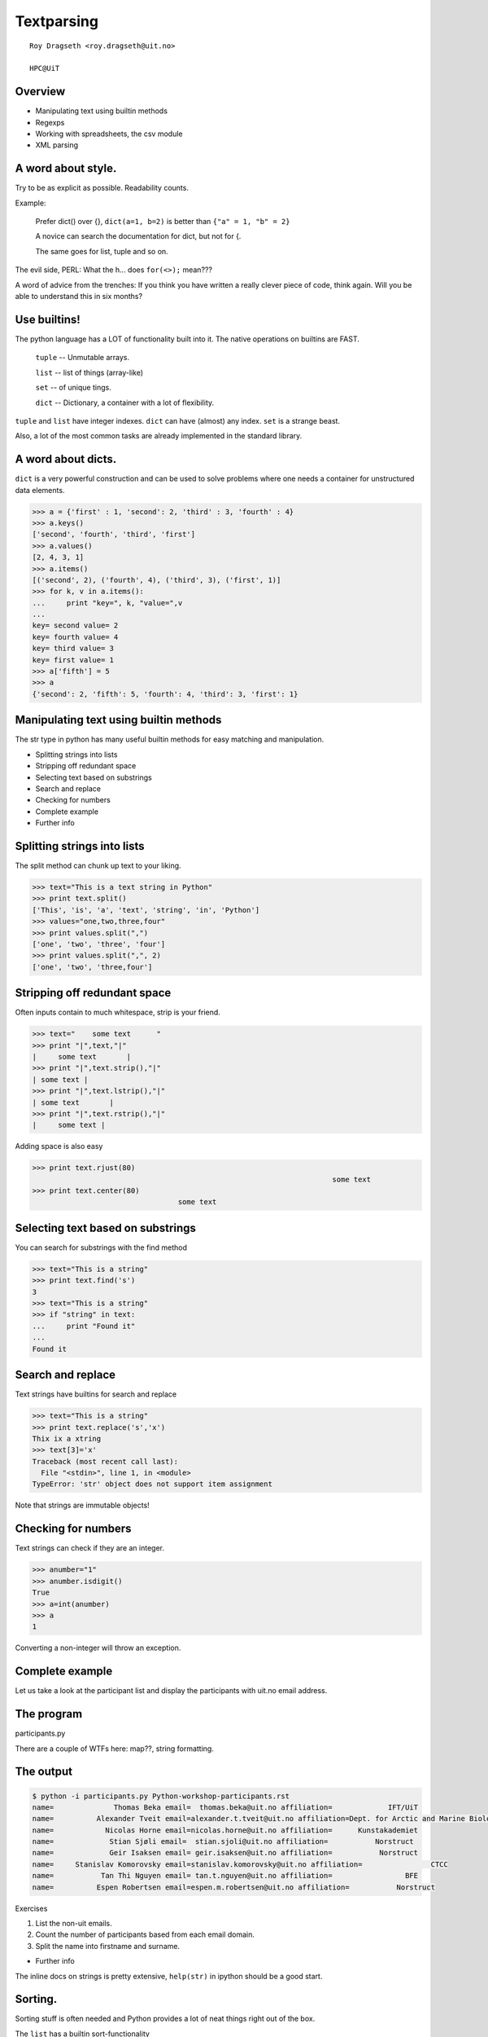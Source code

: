 .. role:: cover

==================================
:cover:`Textparsing`
==================================

.. class:: cover

    ::

        Roy Dragseth <roy.dragseth@uit.no>
    
        HPC@UiT

.. raw:: pdf

   Transition Dissolve 1
   SetPageCounter 0
   PageBreak oneColumn

Overview
----------------------------------------------------------

* Manipulating text using builtin methods
* Regexps
* Working with spreadsheets, the csv module
* XML parsing

A word about style.
----------------------------------------------------------

Try to be as explicit as possible.  Readability counts.

Example:

  Prefer dict() over {}, ``dict(a=1, b=2)`` is better than ``{"a" = 1, "b" = 2}``

  A novice can search the documentation for dict, but not for {.

  The same goes for list, tuple and so on.

The evil side, PERL:  What the h... does ``for(<>);`` mean???

A word of advice from the trenches:  If you think you have written a really clever
piece of code, think again.  Will you be able to understand this in six months?

Use builtins!
----------------------------------------------------------

The python language has a LOT of functionality built into it.  The native operations on builtins are FAST.

 ``tuple`` -- Unmutable arrays.

 ``list``  -- list of things (array-like)

 ``set``   -- of unique tings.

 ``dict``  -- Dictionary, a container with a lot of flexibility.

``tuple`` and ``list`` have integer indexes.  ``dict`` can have (almost) any index.  ``set`` is a strange beast.

Also, a lot of the most common tasks are already implemented in the standard library.


A word about dicts.
----------------------------------------------------------

``dict`` is a very powerful construction and can be used to solve problems where one needs a container for unstructured data elements.

.. code-block:: shell

  >>> a = {'first' : 1, 'second': 2, 'third' : 3, 'fourth' : 4}
  >>> a.keys()
  ['second', 'fourth', 'third', 'first']
  >>> a.values()
  [2, 4, 3, 1]
  >>> a.items()
  [('second', 2), ('fourth', 4), ('third', 3), ('first', 1)]
  >>> for k, v in a.items():
  ...     print "key=", k, "value=",v
  ... 
  key= second value= 2
  key= fourth value= 4
  key= third value= 3
  key= first value= 1
  >>> a['fifth'] = 5
  >>> a
  {'second': 2, 'fifth': 5, 'fourth': 4, 'third': 3, 'first': 1}



Manipulating text using builtin methods
----------------------------------------------------------

The str type in python has many useful builtin methods for easy matching and manipulation.

* Splitting strings into lists 
* Stripping off redundant space
* Selecting text based on substrings
* Search and replace
* Checking for numbers
* Complete example
* Further info

Splitting strings into lists
----------------------------------------------------------

The split method can chunk up text to your liking.

.. code-block:: shell

      >>> text="This is a text string in Python"
      >>> print text.split()
      ['This', 'is', 'a', 'text', 'string', 'in', 'Python']
      >>> values="one,two,three,four"
      >>> print values.split(",")
      ['one', 'two', 'three', 'four']
      >>> print values.split(",", 2)
      ['one', 'two', 'three,four']




Stripping off redundant space
----------------------------------------------------------

Often inputs contain to much whitespace, strip is your friend.

.. code-block:: shell

	>>> text="    some text      "
	>>> print "|",text,"|"
	|     some text       |
	>>> print "|",text.strip(),"|"
	| some text |
	>>> print "|",text.lstrip(),"|"
	| some text       |
	>>> print "|",text.rstrip(),"|"
	|     some text |

Adding space is also easy

.. code-block:: shell

      >>> print text.rjust(80)
									    some text
      >>> print text.center(80)
					some text                                    


Selecting text based on substrings
----------------------------------------------------------

You can search for substrings with the find method

.. code-block:: shell

	>>> text="This is a string"
	>>> print text.find('s')
	3
	>>> text="This is a string"
	>>> if "string" in text:
	...     print "Found it"
	... 
	Found it




Search and replace
----------------------------------------------------------

Text strings have builtins for search and replace

.. code-block:: shell

	>>> text="This is a string"
	>>> print text.replace('s','x')
	Thix ix a xtring
	>>> text[3]='x'
	Traceback (most recent call last):
	  File "<stdin>", line 1, in <module>
	TypeError: 'str' object does not support item assignment

Note that strings are immutable objects!

Checking for numbers
----------------------------------------------------------

Text strings can check if they are an integer.

.. code-block:: shell

	>>> anumber="1"
	>>> anumber.isdigit()
	True
	>>> a=int(anumber)
	>>> a
	1

Converting a non-integer will throw an exception.



Complete example
----------------------------------------------------------

Let us take a look at the participant list and display the participants with uit.no email address.

.. code-block:: rst
    :include: Python-workshop-participants.rst


The program
----------------------------------------------------------

participants.py

.. code-block:: python
    :include: participants.py

There are a couple of WTFs here: map??, string formatting.

The output
----------------------------------------------------------

.. code-block:: shell

	$ python -i participants.py Python-workshop-participants.rst 
	name=              Thomas Beka email=  thomas.beka@uit.no affiliation=             IFT/UiT
	name=          Alexander Tveit email=alexander.t.tveit@uit.no affiliation=Dept. for Arctic and Marine Biology
	name=            Nicolas Horne email=nicolas.horne@uit.no affiliation=      Kunstakademiet
	name=             Stian Sjøli email=  stian.sjoli@uit.no affiliation=           Norstruct
	name=             Geir Isaksen email= geir.isaksen@uit.no affiliation=           Norstruct
	name=     Stanislav Komorovsky email=stanislav.komorovsky@uit.no affiliation=                CTCC
	name=           Tan Thi Nguyen email= tan.t.nguyen@uit.no affiliation=                 BFE
	name=          Espen Robertsen email=espen.m.robertsen@uit.no affiliation=           Norstruct

Exercises

#. List the non-uit emails.
#. Count the number of participants based from each email domain.
#. Split the name into firstname and surname.

* Further info

The inline docs on strings is pretty extensive,  ``help(str)`` in ipython should be a good start.


Sorting.
----------------------------------------------------------

Sorting stuff is often needed and Python provides a lot of neat things right out of the box.

The ``list`` has a builtin sort-functionality

.. code-block:: shell

  >>> a = [1,3,5,7,9,2,4,6,8]
  >>> a.sort()
  >>> a
  [1, 2, 3, 4, 5, 6, 7, 8, 9]
  >>> a.sort(reverse=True)
  >>> a
  [9, 8, 7, 6, 5, 4, 3, 2, 1]

Remark: ``list().sort()`` is done in place!

The builtin function ``sorted()`` can produce a sorted copy of a list.

.. code-block:: shell

  >>> a = [1,3,5,7,9,2,4,6,8]
  >>> sorted(a)
  [1, 2, 3, 4, 5, 6, 7, 8, 9]
  >>> a
  [1, 3, 5, 7, 9, 2, 4, 6, 8]

More on sorting in Python: https://wiki.python.org/moin/HowTo/Sorting/


Regexps
----------------------------------------------------------

For more advanced text manipulations one needs to use regexps (REGular EXPressions).

* Regexps is a language for matching text.  
* The syntax is really cryptic
* Example regexp matching dates in format ``yyyy-mm-dd``, ``yyyy/mm/dd`` or ``yyyy.mm.dd``.

.. code-block:: shell

  (19|20)\d\d([- /.])(0[1-9]|1[012])\2(0[1-9]|[12][0-9]|3[01])

* Do a google search for regex cheat-sheet, print it out and tape it to the wall.


Basics
----------------------------------------------------------

http://www.regular-expressions.info/reference.html

Python Regular Expression HowTo

http://docs.python.org/2/howto/regex.html

Python has its own regexp library, re



Search and grab
----------------------------------------------------------

Find all emails

findemails.py

.. code-block:: python
    :include: findemails.py
  
The regexp says, find the widest substring that contain @, but not space or comma. 

* () marks a pattern group that can be referenced later.
* [] denotes character classes, [a-z]= all lowercase chars.  [^ ] not, [^a-z] anything except the lowercase chars.
* . any character, + one or more matches, * zero or more matches -> .* will match any string.
* if you want to match a . (a dot) you need to quote it with backslash, \\.
* if you want to match a backslash you need to quote it with a backslash, \\\\

Note that this is not the way to match email addresses in general.  To match a RFC822 compliant email adress you need to do this 

.. code-block:: shell

  \b[A-Za-z0-9._%+-]+@[A-Za-z0-9.-]+\.[A-Za-z]{2,4}\b


(YIKES!!!)

.. code-block:: shell

	$ python  findemails.py
	heike.fliegl@kjemi.uio.no
	m.t.p.beerepoot@umail.leidenuniv.nl
	a.j.c.bunkan@kjemi.uio.no
	olejacob.broch@sintef.no
	karel.viaene@ugent.be
	.
	.

Search and replace
----------------------------------------------------------

Scramble all emails

Add "-nospam" to all emails to prevent spam-bots to get hold of published emails.

scrambleemails.py

.. code-block:: python
    :include: scrambleemails.py

* \\1 contain the part before @, \\2 contains the part after @.

Result
----------------------------------------------------------

.. code-block:: shell

    $ python scrambleemails.py

.. code-block:: rst

    List of participants
    =====================

    .. csv-table:: Workshop 2012
	:header: #, Name, E-mail address, Affiliation
	:widths: 5, 16, 30, 20

	1 , Heike Fliegl       , heike.fliegl-nospam@kjemi.uio.no           , CTCC/UiO
	2 , Maarten Beerepoot  , m.t.p.beerepoot-nospam@umail.leidenuniv.nl , CTCC/UiT
	3 , Arne Bunkan        , a.j.c.bunkan-nospam@kjemi.uio.no           , CTCC/UiO
	.
	.
	.


(OK, this might not fool even the stupidest spam-bot.)

Further info
----------------------------------------------------------

Do a google search on "python regexp" and you will find more than you ever need.

Using a regexp editor is often a good help: http://myregexp.com/

A word of caution from the Python Regexp Howto:

  Sometimes using the re module is a mistake.

In many cases the builtin string methods are easier to use and you can actually understand
what you were doing six months from now on.


Working with spreadsheets
----------------------------------------------------------

The simplest way to work with data from spreadsheets is to go via the csv format (Comma Separated Values).

The csv format is just a textfile with lines of data-entries separated by a common character. (Not neccessarily a comma.)

.. code-block:: csv

	1 , Heike Fliegl       , heike.fliegl@kjemi.uio.no           , CTCC/UiO
	2 , Maarten Beerepoot  , m.t.p.beerepoot@umail.leidenuniv.nl , CTCC/UiT
	3 , Arne Bunkan        , a.j.c.bunkan@kjemi.uio.no           , CTCC/UiO


All spreadsheet applications and databases can export to csv format. (At least the ones I've heard of.)


Basics
----------------------------------------------------------

Python has a csv library in its standard distribution.

The main parts are the writer and reader objects.

Writing csv files
----------------------------------------------------------

The writer has a method, writerow, that will take a list and create one line in the csv file.

writeparticipants2csv.py

.. code-block:: python
    :include: writeparticipants2csv.py


Reading csv files
----------------------------------------------------------

Reading csv files is equally simple.

readparticipantsfromcsv.py

.. code-block:: python
    :include: readparticipantsfromcsv.py

Or view it in a spreadsheet
----------------------------------------------------------

.. image:: spreadsheet.png


Working with xls files.
----------------------------------------------------------

If you have a ton of EXCEL files, you do not need to manually convert them into csv to be able
to work with them in python.

There are several module available for working directly with xls files.

http://www.python-excel.org/

is a good start.

XML data format
----------------------------------------------------------

XML (eXtended Markup Language) is a standard for transporting data between different systems.

It is widely used in many large projects, but can be very complex to deal with.

Due to its flexible format it is prohibitively hard to use regular string methods or regexps to
parse XML files.

One needs a full-blown parser, and again, python has a module for it, lxml.

XML resembles HTML, everything is embedded in tags, <tag>data</tag>.

The lxml module
----------------------------------------------------------

Extensive documentation can be found at http://lxml.de/tutorial.html

The lxml module can be used to both write and read xml files.

A special submodule, lxml.html, can be used to parse and create html.


Writing an XML file
----------------------------------------------------------

writeparticipants2xml.py

.. code-block:: python
      :include: writeparticipants2xml.py

Results in this xml output.

.. code-block:: xml

  <participants>
    <participant>
      <name>Heike Fliegl</name>
      <email>heike.fliegl@kjemi.uio.no</email>
      <affiliation>CTCC/UiO</affiliation>
    </participant>
    <participant>
      <name>Maarten Beerepoot</name>
      <email>m.t.p.beerepoot@umail.leidenuniv.nl</email>
      <affiliation>CTCC/UiT</affiliation>
    </participant>
    .
    .
    .
  </participants>

Parsing an XML file
----------------------------------------------------------

lxml provides several ways of parsing xml data, xpath, objectify, events.

Eventbased parsing.

readparticipantsfromxml.py

.. code-block:: python
      :include: readparticipantsfromxml.py

Result:

.. code-block:: shell

  participants 
    
  participant 
      
  name Heike Fliegl
  email heike.fliegl@kjemi.uio.no
  affiliation CTCC/UiO
  participant 
      
  name Maarten Beerepoot
  email m.t.p.beerepoot@umail.leidenuniv.nl
  affiliation CTCC/UiT
  participant 
      
  name Arne Bunkan
  email a.j.c.bunkan@kjemi.uio.no
  affiliation CTCC/UiO

A concrete example: Numbergrabbing.
----------------------------------------------------------

Sometimes you need to make sense of a heap of rubbish...

The ``TextParsing/manyfiles`` catalog contain a zip-file with a lot of text data, 300 files.
Grab the relevant number from each file and find the max and min value.

(Walk through interactive example)

The code: grabnumbers.py
----------------------------------------------------------

.. code-block:: python
      :include: manyfiles/grabnumbers.py



Summary
----------------------------------------------------------

* Python have many ways to parse text.
* Use the simplest method you can, that is, prefer string builtins over regexps.
